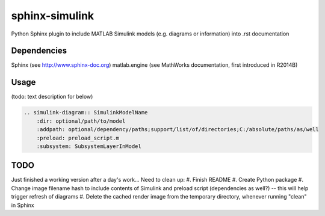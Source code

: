 ==============================================================================
sphinx-simulink
==============================================================================

Python Sphinx plugin to include MATLAB Simulink models (e.g. diagrams or
information) into .rst documentation

Dependencies
------------------------------------------------------------------------------

Sphinx (see http://www.sphinx-doc.org)
matlab.engine (see MathWorks documentation, first introduced in R2014B)

Usage
------------------------------------------------------------------------------

(todo: text description for below)

.. code-block:: rest

    .. simulink-diagram:: SimulinkModelName
        :dir: optional/path/to/model
        :addpath: optional/dependency/paths;support/list/of/directories;C:/absolute/paths/as/well
        :preload: preload_script.m
        :subsystem: SubsystemLayerInModel

TODO
------------------------------------------------------------------------------

Just finished a working version after a day's work... Need to clean up:
#. Finish README
#. Create Python package
#. Change image filename hash to include contents of Simulink and preload script (dependencies as well?) -- this will help trigger refresh of diagrams
#. Delete the cached render image from the temporary directory, whenever running "clean" in Sphinx


